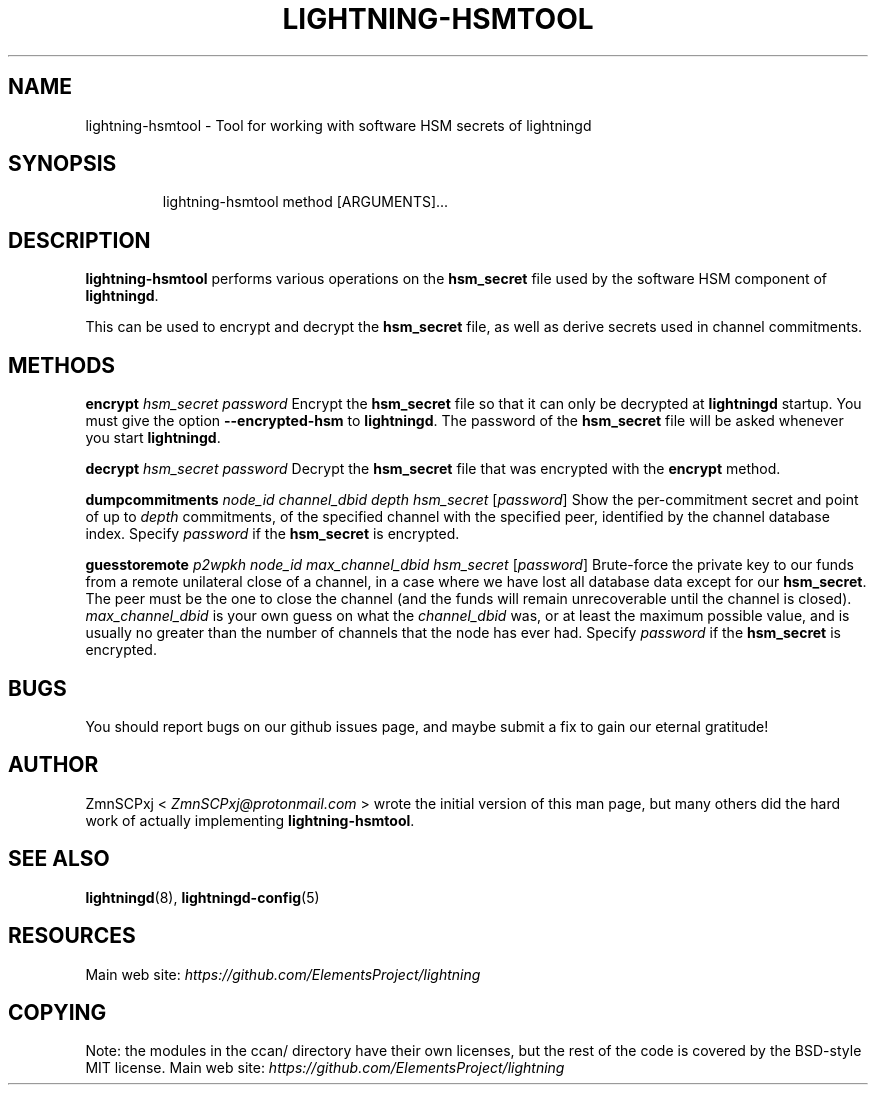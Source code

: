 .TH "LIGHTNING-HSMTOOL" "8" "" "" "lightning-hsmtool"
.SH NAME
lightning-hsmtool - Tool for working with software HSM secrets of lightningd
.SH SYNOPSIS
.nf
.RS
lightning-hsmtool method [ARGUMENTS]...
.RE

.fi
.SH DESCRIPTION

\fBlightning-hsmtool\fR performs various operations on the \fBhsm_secret\fR
file used by the software HSM component of \fBlightningd\fR\.


This can be used to encrypt and decrypt the \fBhsm_secret\fR file,
as well as derive secrets used in channel commitments\.

.SH METHODS

 \fBencrypt\fR \fIhsm_secret\fR \fIpassword\fR
Encrypt the \fBhsm_secret\fR file so that it can only be decrypted at
\fBlightningd\fR startup\.
You must give the option \fB--encrypted-hsm\fR to \fBlightningd\fR\.
The password of the \fBhsm_secret\fR file will be asked whenever you
start \fBlightningd\fR\.


 \fBdecrypt\fR \fIhsm_secret\fR \fIpassword\fR
Decrypt the \fBhsm_secret\fR file that was encrypted with the \fBencrypt\fR
method\.


 \fBdumpcommitments\fR \fInode_id\fR \fIchannel_dbid\fR \fIdepth\fR \fIhsm_secret\fR [\fIpassword\fR]
Show the per-commitment secret and point of up to \fIdepth\fR commitments,
of the specified channel with the specified peer,
identified by the channel database index\.
Specify \fIpassword\fR if the \fBhsm_secret\fR is encrypted\.


 \fBguesstoremote\fR \fIp2wpkh\fR \fInode_id\fR \fImax_channel_dbid\fR \fIhsm_secret\fR [\fIpassword\fR]
Brute-force the private key to our funds from a remote unilateral close
of a channel, in a case where we have lost all database data except for
our \fBhsm_secret\fR\.
The peer must be the one to close the channel (and the funds will remain
unrecoverable until the channel is closed)\.
\fImax_channel_dbid\fR is your own guess on what the \fIchannel_dbid\fR was,
or at least the maximum possible value,
and is usually no greater than the number of channels that the node has
ever had\.
Specify \fIpassword\fR if the \fBhsm_secret\fR is encrypted\.

.SH BUGS

You should report bugs on our github issues page, and maybe submit a fix
to gain our eternal gratitude!

.SH AUTHOR

ZmnSCPxj < \fIZmnSCPxj@protonmail.com\fR > wrote the initial version of
this man page, but many others did the hard work of actually implementing
\fBlightning-hsmtool\fR\.

.SH SEE ALSO

\fBlightningd\fR(8), \fBlightningd-config\fR(5)

.SH RESOURCES

Main web site: \fIhttps://github.com/ElementsProject/lightning\fR

.SH COPYING

Note: the modules in the ccan/ directory have their own licenses, but
the rest of the code is covered by the BSD-style MIT license\.
Main web site: \fIhttps://github.com/ElementsProject/lightning\fR

